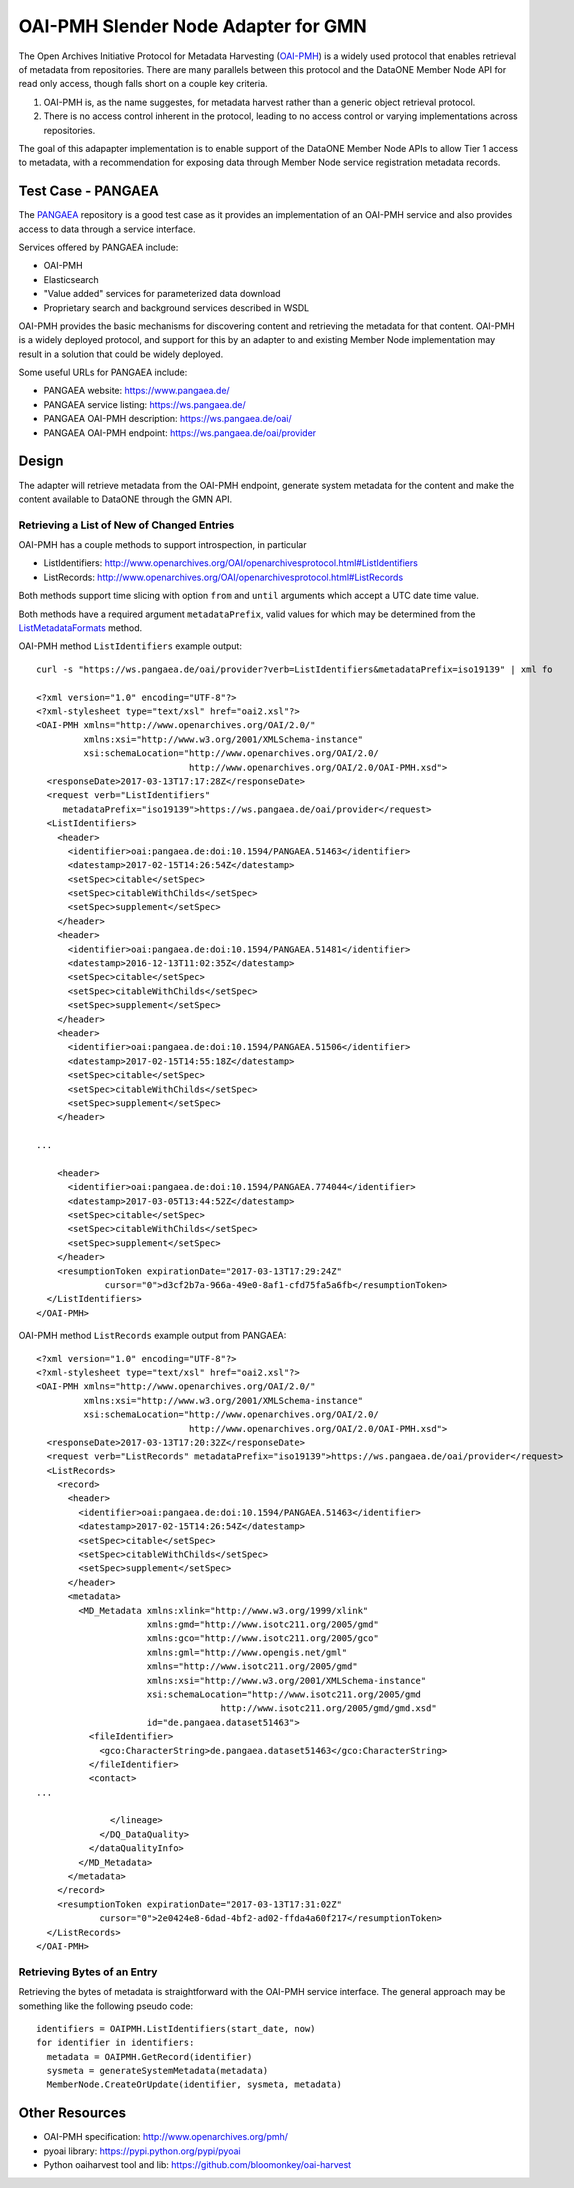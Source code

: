 OAI-PMH Slender Node Adapter for GMN
====================================

The Open Archives Initiative Protocol for Metadata Harvesting (OAI-PMH_) is a widely used protocol that enables retrieval of metadata from repositories. There are many parallels between this protocol and the DataONE Member Node API for read only access, though falls short on a couple key criteria.

1. OAI-PMH is, as the name suggestes, for metadata harvest rather than a generic object retrieval protocol.

2. There is no access control inherent in the protocol, leading to no access control or varying implementations across repositories.

The goal of this adapapter implementation is to enable support of the DataONE Member Node APIs to allow Tier 1 access to metadata, with a recommendation for exposing data through Member Node service registration metadata records.


.. _OAI-PMH: http://www.openarchives.org/pmh/


Test Case - PANGAEA
-------------------

The PANGAEA_ repository is a good test case as it provides an implementation of an OAI-PMH service and also provides access to data through a service interface. 

Services offered by PANGAEA include:

* OAI-PMH
* Elasticsearch 
* "Value added" services for parameterized data download
* Proprietary search and background services described in WSDL

OAI-PMH provides the basic mechanisms for discovering content and retrieving the metadata for that content. OAI-PMH is a widely deployed protocol, and support for this by an adapter to and existing Member Node implementation may result in a solution that could be widely deployed.

Some useful URLs for PANGAEA include:

* PANGAEA website:  https://www.pangaea.de/
* PANGAEA service listing: https://ws.pangaea.de/
* PANGAEA OAI-PMH description: https://ws.pangaea.de/oai/
* PANGAEA OAI-PMH endpoint: https://ws.pangaea.de/oai/provider


.. _PANGAEA: https://www.pangaea.de/


Design
------

The adapter will retrieve metadata from the OAI-PMH endpoint, generate system metadata for the content and make the content available to DataONE through the GMN API.


Retrieving a List of New of Changed Entries
~~~~~~~~~~~~~~~~~~~~~~~~~~~~~~~~~~~~~~~~~~~


OAI-PMH has a couple methods to support introspection, in particular

* ListIdentifiers: http://www.openarchives.org/OAI/openarchivesprotocol.html#ListIdentifiers

* ListRecords: http://www.openarchives.org/OAI/openarchivesprotocol.html#ListRecords


Both methods support time slicing with option ``from`` and ``until`` arguments which accept a UTC date time value. 

Both methods have a required argument ``metadataPrefix``, valid values for which may be determined from the ListMetadataFormats_ method.

OAI-PMH method ``ListIdentifiers`` example output::

  curl -s "https://ws.pangaea.de/oai/provider?verb=ListIdentifiers&metadataPrefix=iso19139" | xml fo
  
  <?xml version="1.0" encoding="UTF-8"?>
  <?xml-stylesheet type="text/xsl" href="oai2.xsl"?>
  <OAI-PMH xmlns="http://www.openarchives.org/OAI/2.0/"
           xmlns:xsi="http://www.w3.org/2001/XMLSchema-instance"
           xsi:schemaLocation="http://www.openarchives.org/OAI/2.0/
                               http://www.openarchives.org/OAI/2.0/OAI-PMH.xsd">
    <responseDate>2017-03-13T17:17:28Z</responseDate>
    <request verb="ListIdentifiers"
       metadataPrefix="iso19139">https://ws.pangaea.de/oai/provider</request>
    <ListIdentifiers>
      <header>
        <identifier>oai:pangaea.de:doi:10.1594/PANGAEA.51463</identifier>
        <datestamp>2017-02-15T14:26:54Z</datestamp>
        <setSpec>citable</setSpec>
        <setSpec>citableWithChilds</setSpec>
        <setSpec>supplement</setSpec>
      </header>
      <header>
        <identifier>oai:pangaea.de:doi:10.1594/PANGAEA.51481</identifier>
        <datestamp>2016-12-13T11:02:35Z</datestamp>
        <setSpec>citable</setSpec>
        <setSpec>citableWithChilds</setSpec>
        <setSpec>supplement</setSpec>
      </header>
      <header>
        <identifier>oai:pangaea.de:doi:10.1594/PANGAEA.51506</identifier>
        <datestamp>2017-02-15T14:55:18Z</datestamp>
        <setSpec>citable</setSpec>
        <setSpec>citableWithChilds</setSpec>
        <setSpec>supplement</setSpec>
      </header>

  ...

      <header>
        <identifier>oai:pangaea.de:doi:10.1594/PANGAEA.774044</identifier>
        <datestamp>2017-03-05T13:44:52Z</datestamp>
        <setSpec>citable</setSpec>
        <setSpec>citableWithChilds</setSpec>
        <setSpec>supplement</setSpec>
      </header>
      <resumptionToken expirationDate="2017-03-13T17:29:24Z"
               cursor="0">d3cf2b7a-966a-49e0-8af1-cfd75fa5a6fb</resumptionToken>
    </ListIdentifiers>
  </OAI-PMH>


OAI-PMH method ``ListRecords`` example output from PANGAEA::

  <?xml version="1.0" encoding="UTF-8"?>
  <?xml-stylesheet type="text/xsl" href="oai2.xsl"?>
  <OAI-PMH xmlns="http://www.openarchives.org/OAI/2.0/"
           xmlns:xsi="http://www.w3.org/2001/XMLSchema-instance"
           xsi:schemaLocation="http://www.openarchives.org/OAI/2.0/ 
                               http://www.openarchives.org/OAI/2.0/OAI-PMH.xsd">
    <responseDate>2017-03-13T17:20:32Z</responseDate>
    <request verb="ListRecords" metadataPrefix="iso19139">https://ws.pangaea.de/oai/provider</request>
    <ListRecords>
      <record>
        <header>
          <identifier>oai:pangaea.de:doi:10.1594/PANGAEA.51463</identifier>
          <datestamp>2017-02-15T14:26:54Z</datestamp>
          <setSpec>citable</setSpec>
          <setSpec>citableWithChilds</setSpec>
          <setSpec>supplement</setSpec>
        </header>
        <metadata>
          <MD_Metadata xmlns:xlink="http://www.w3.org/1999/xlink"
                       xmlns:gmd="http://www.isotc211.org/2005/gmd"
                       xmlns:gco="http://www.isotc211.org/2005/gco"
                       xmlns:gml="http://www.opengis.net/gml"
                       xmlns="http://www.isotc211.org/2005/gmd"
                       xmlns:xsi="http://www.w3.org/2001/XMLSchema-instance"
                       xsi:schemaLocation="http://www.isotc211.org/2005/gmd
                                     http://www.isotc211.org/2005/gmd/gmd.xsd"
                       id="de.pangaea.dataset51463">
            <fileIdentifier>
              <gco:CharacterString>de.pangaea.dataset51463</gco:CharacterString>
            </fileIdentifier>
            <contact>
  ...

                </lineage>
              </DQ_DataQuality>
            </dataQualityInfo>
          </MD_Metadata>
        </metadata>
      </record>
      <resumptionToken expirationDate="2017-03-13T17:31:02Z"
              cursor="0">2e0424e8-6dad-4bf2-ad02-ffda4a60f217</resumptionToken>
    </ListRecords>
  </OAI-PMH>


.. _ListMetadataFormats: http://www.openarchives.org/OAI/openarchivesprotocol.html#ListMetadataFormats

Retrieving Bytes of an Entry
~~~~~~~~~~~~~~~~~~~~~~~~~~~~

Retrieving the bytes of metadata is straightforward with the OAI-PMH service interface. The general approach may be something like the following pseudo code::

  identifiers = OAIPMH.ListIdentifiers(start_date, now)
  for identifier in identifiers:
    metadata = OAIPMH.GetRecord(identifier)
    sysmeta = generateSystemMetadata(metadata)
    MemberNode.CreateOrUpdate(identifier, sysmeta, metadata)



Other Resources
---------------

* OAI-PMH specification: http://www.openarchives.org/pmh/
* pyoai library: https://pypi.python.org/pypi/pyoai
* Python oaiharvest tool and lib: https://github.com/bloomonkey/oai-harvest
